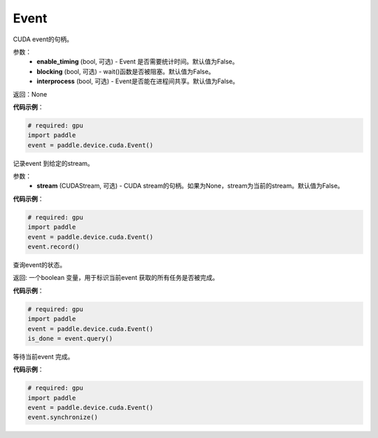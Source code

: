.. _cn_api_device_cuda_Event:

Event
-------------------------------

.. py:class:: paddle.device.cuda.Event(enable_timing=False, blocking=False, interprocess=False)

CUDA event的句柄。

参数：
    - **enable_timing** (bool, 可选) - Event 是否需要统计时间。默认值为False。
    - **blocking** (bool, 可选) - wait()函数是否被阻塞。默认值为False。
    - **interprocess** (bool, 可选) - Event是否能在进程间共享。默认值为False。

返回：None

**代码示例**：

.. code-block:: python

    # required: gpu
    import paddle
    event = paddle.device.cuda.Event()


.. py:method:: record(CUDAStream=None)

记录event 到给定的stream。

参数：
    - **stream** (CUDAStream, 可选) - CUDA stream的句柄。如果为None，stream为当前的stream。默认值为False。

**代码示例**：

.. code-block:: python

    # required: gpu
    import paddle
    event = paddle.device.cuda.Event()
    event.record()

.. py:method:: query()

查询event的状态。

返回: 一个boolean 变量，用于标识当前event 获取的所有任务是否被完成。

**代码示例**：

.. code-block:: python

    # required: gpu
    import paddle
    event = paddle.device.cuda.Event()
    is_done = event.query()


.. py:method:: synchronize()

等待当前event 完成。

**代码示例**：

.. code-block:: python

    # required: gpu
    import paddle
    event = paddle.device.cuda.Event()
    event.synchronize()
